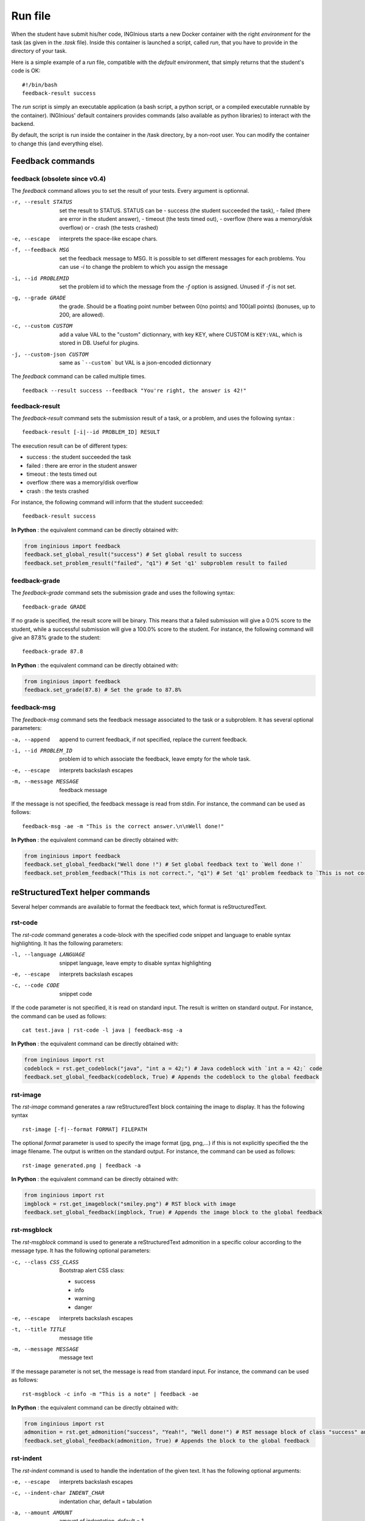 .. _run_file:

Run file
========

When the student have submit his/her code, INGInious starts a new Docker container
with the right *environment* for the task (as given in the *.task* file). Inside this
container is launched a script, called *run*, that you have to provide in the
directory of your task.

Here is a simple example of a *run* file, compatible with the *default* environment,
that simply returns that the student's code is OK:
::

    #!/bin/bash
    feedback-result success

The *run* script is simply an executable application (a bash script, a python script, or
a compiled executable runnable by the container). INGInious' default containers provides
commands (also available as python libraries) to interact with the backend.

By default, the script is run inside the container in the /task directory, by a non-root
user. You can modify the container to change this (and everything else).

Feedback commands
-----------------

feedback (obsolete since v0.4)
``````````````````````````````

The *feedback* command allows you to set the result of your tests.
Every argument is optionnal.

-r, --result STATUS            set the result to STATUS. STATUS can be
                               - success (the student succeeded the task),
                               - failed (there are error in the student answer),
                               - timeout (the tests timed out),
                               - overflow (there was a memory/disk overflow) or
                               - crash (the tests crashed)
-e, --escape                   interprets the space-like escape chars.
-f, --feedback MSG             set the feedback message to MSG. It is possible to set different
                               messages for each problems. You can use *-i* to change the problem
                               to which you assign the message
-i, --id PROBLEMID             set the problem id to which the message from the *-f* option is
                               assigned. Unused if *-f* is not set.
-g, --grade GRADE              the grade. Should be a floating point number between 0(no points) and
                               100(all points) (bonuses, up to 200, are allowed).
-c, --custom CUSTOM            add a value VAL to the "custom" dictionnary, with key KEY, where CUSTOM is ``KEY:VAL``, which is stored in DB.
                               Useful for plugins.
-j, --custom-json CUSTOM   same as ```--custom``` but VAL is a json-encoded dictionnary

The *feedback* command can be called multiple times.

::

    feedback --result success --feedback "You're right, the answer is 42!"

feedback-result
```````````````
The *feedback-result* command sets the submission result of a task, or a problem,
and uses the following syntax :

::

    feedback-result [-i|--id PROBLEM_ID] RESULT

The execution result can be of different types:

- success : the student succeeded the task
- failed : there are error in the student answer
- timeout : the tests timed out
- overflow :there was a memory/disk overflow
- crash : the tests crashed

For instance, the following command will inform that the student succeeded:

::

    feedback-result success

**In Python** : the equivalent command can be directly obtained with:

.. code-block:: python

    from inginious import feedback
    feedback.set_global_result("success") # Set global result to success
    feedback.set_problem_result("failed", "q1") # Set 'q1' subproblem result to failed

feedback-grade
``````````````
The *feedback-grade* command sets the submission grade and uses the following syntax:
::

    feedback-grade GRADE

If no grade is specified, the result score will be binary. This means that a failed
submission will give a 0.0% score to the student, while a successful submission will
give a 100.0% score to the student. For instance, the following command will give
an 87.8% grade to the student:

::

    feedback-grade 87.8

**In Python** : the equivalent command can be directly obtained with:

.. code-block:: python

    from inginious import feedback
    feedback.set_grade(87.8) # Set the grade to 87.8%

feedback-msg
````````````
The *feedback-msg* command sets the feedback message associated to the task or a subproblem. It has several
optional parameters:

-a, --append                        append to current feedback, if not specified, replace the
                                    current feedback.
-i, --id PROBLEM_ID                 problem id to which associate the feedback, leave empty
                                    for the whole task.
-e, --escape                        interprets backslash escapes
-m, --message MESSAGE               feedback message

If the message is not specified, the feedback message is read from stdin. For instance, the command can be
used as follows:

::

    feedback-msg -ae -m "This is the correct answer.\n\nWell done!"

**In Python** : the equivalent command can be directly obtained with:

.. code-block:: python

    from inginious import feedback
    feedback.set_global_feedback("Well done !") # Set global feedback text to `Well done !`
    feedback.set_problem_feedback("This is not correct.", "q1") # Set 'q1' problem feedback to `This is not correct.`

reStructuredText helper commands
--------------------------------

Several helper commands are available to format the feedback text, which format is reStructuredText.

rst-code
````````

The *rst-code* command generates a code-block with the specified code snippet and language
to enable syntax highlighting. It has the following parameters:

-l, --language LANGUAGE    snippet language, leave empty to disable syntax highlighting
-e, --escape               interprets backslash escapes
-c, --code CODE            snippet code

If the code parameter is not specified, it is read on standard input. The result is written on standard output.
For instance, the command can be used as follows:

::

    cat test.java | rst-code -l java | feedback-msg -a

**In Python** : the equivalent command can be directly obtained with:

.. code-block:: python

    from inginious import rst
    codeblock = rst.get_codeblock("java", "int a = 42;") # Java codeblock with `int a = 42;` code
    feedback.set_global_feedback(codeblock, True) # Appends the codeblock to the global feedback

rst-image
`````````

The *rst-image* command generates a raw reStructuredText block containing the image to display. It has the
following syntax

::

    rst-image [-f|--format FORMAT] FILEPATH

The optional *format* parameter is used to specify the image format (jpg, png,...) if this is not explicitly specified
the the image filename. The output is written on the standard output. For instance, the command can be used as follows:

::

    rst-image generated.png | feedback -a

**In Python** : the equivalent command can be directly obtained with:

.. code-block:: python

    from inginious import rst
    imgblock = rst.get_imageblock("smiley.png") # RST block with image
    feedback.set_global_feedback(imgblock, True) # Appends the image block to the global feedback


rst-msgblock
````````````
The *rst-msgblock* command is used to generate a reStructuredText admonition in a specific colour according to the
message type. It has the following optional parameters:

-c, --class CSS_CLASS    Bootstrap alert CSS class:

                          - success
                          - info
                          - warning
                          - danger
-e, --escape             interprets backslash escapes
-t, --title TITLE        message title
-m, --message MESSAGE    message text

If the message parameter is not set, the message is read from standard input. For instance, the command can
be used as follows:

::

    rst-msgblock -c info -m "This is a note" | feedback -ae

**In Python** : the equivalent command can be directly obtained with:

.. code-block:: python

    from inginious import rst
    admonition = rst.get_admonition("success", "Yeah!", "Well done!") # RST message block of class "success" and title "Yeah!"
    feedback.set_global_feedback(admonition, True) # Appends the block to the global feedback

rst-indent
``````````
The *rst-indent* command is used to handle the indentation of the given text. It has the following optional arguments:

-e, --escape                      interprets backslash escapes
-c, --indent-char INDENT_CHAR     indentation char, default = tabulation
-a, --amount AMOUNT               amount of indentation, default = 1
-m, --message MESSAGE             message text

If the message parameter is not set, the text is read from standard input. The amount of indentation can be negative
to de-indent the text. For instance, the command can be used as follows, to add an image to the feedback,
inside a list item, for instance :

::

     rst-image generated.png | rst-indent | feedback -a

**In Python** : the equivalent command can be directly obtained with:

.. code-block:: python

    from inginious import rst
    rawhtml = rst.indent_block(1, "<p>A paragraph!</p>", "\t") # Indent the HTML code with 1 unit of tabulations
    feedback.set_global_feedback(".. raw::\n\n" + rawhtml, True) # Appends the block to the global feedback

Input commands
--------------

getinput
````````

The *getinput* command returns the input given by the student for a specific problem id.
For example, for the problem id "pid", the command to run is:
::

    getinput pid

When a problem is defined with several boxes, the argument becomes *pid/bid* where "pid"
stands for the problem id and "bid" for "box id". If the problem is a file upload, the problem id can be appended
with ``:filename`` or ``:value`` to retrieve its filename or value.

Note that *getinput* can also retrieve the username/group of the user that submitted the task. You simply have to run
::

    getinput username

If the submission is made as a user, it will contain the username. It it's made as a group,
it will contain the list of the user's usernames in the
group, joined with ','.


**In Python** : the equivalent command can be directly obtained with:

.. code-block:: python

    from inginious import input
    thecode = input.get_input("q1") # Fetch the code for problem `q1`


parsetemplate
`````````````

The *parsetemplate* command injects the input given by the student in a template.
The command has this form:
::

    parsetemplate [-o|--output outputfile] template

where *template* is the file to parse. Output file is the destination file.
If the *-o* option is not given, the template will be replaced.

The markup in the templates is very simple: *@prefix@problemid@suffix@*.
Prefix allows to correct the indentation when needed (this is useful in Python).

Example of template file (in java)
::

    public class Main
    {
        public static void main(String[] args)
        {
    @        @problem_one@@
        }
    }

To access the filename and text content of a submitted file, the *problemid* can be
followed by a *:filename* or *:value* suffix.


**In Python** : the equivalent command can be directly obtained with:

.. code-block:: python

    from inginious import input
    thecode = input.pasrse_template("student.c") # Parse the `student.c` template file
    thecode = input.pasrse_template("template.c", "student.c") # Parse the `template.c` template file and save the parsed file into `student.c`

.. _run_student:

run_student
-----------

*run_student* allows the *run file* to start, at will, sub-containers. This makes you able to secure the grading,
making sure the untrusted code made by the student don't interact with yours.

run_student is fully configurable; you can change the container image (environment), set new timeouts, new memory
limits, ... And you can call it as many time as you want.

--container CONTAINER             Name of the container to use. The default is the same as the current container.
--time TIME                       Timeout (in CPU time) for the container. The default is the same as the current container.
--hard-time TIME                  Hard timeout for the container (in real time). The default is three times the value indicated for --time.
--memory MEMORY                   Maximum memory for the container, in Megabytes. The default is the same as the current container.
--share-network                   Share the network stack of the grading container with the student container. This is not the case by
                                  default. If the container container has network access, this will also be the case for the student!

Beyond these optionnals args, *run_student* also takes an additionnal (mandatory) arguments: the command to be run in the new container.

More technically, please note that:

- *run_student* proxies stdin, stdout, stderr, most signals and the return value
- There are special return values:
    - 252 means that the command was killed due to an out-of-memory
    - 253 means that the command timed out
    - 254 means that an error occured while running the proxy

archive
-------

*archive* allows you to put some data in an archive that will be returned to the frontend
and stored in the database for future reading. You can put there debug data, for example.

The command takes some arguments, which are all optionnal:

-o, --outsubdir DIRECTORY           will put the file (specified with -a or -r)in the
                                    specified sub-directory in the output archive
-a, --add FILEPATH                  add the file to the archive
-r, --remove FILEPATH               remove the file from the archive
